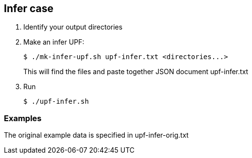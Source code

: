 
== Infer case

. Identify your output directories
. Make an infer UPF:
+
----
$ ./mk-infer-upf.sh upf-infer.txt <directories...>
----
+
This will find the files and paste together JSON document upf-infer.txt
. Run
+
----
$ ./upf-infer.sh
----

=== Examples

The original example data is specified in upf-infer-orig.txt
